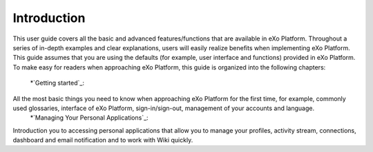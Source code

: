 ################
Introduction
################


This user guide covers all the basic and advanced features/functions that are available in eXo Platform. Throughout a series of in-depth examples and clear explanations, users will easily realize benefits when implementing eXo Platform.
This guide assumes that you are using the defaults (for example, user interface and functions) provided in eXo Platform. To make easy for readers when approaching eXo Platform, this guide is organized into the following chapters:
	*`Getting started`_:
All the most basic things you need to know when approaching eXo Platform for the first time, for example, commonly used glossaries, interface of eXo Platform, sign-in/sign-out, management of your accounts and language. 
	*`Managing Your Personal Applications`_:
Introduction you to accessing personal applications that allow you to manage your profiles, activity stream, connections, dashboard and email notification and to work with Wiki quickly. 
